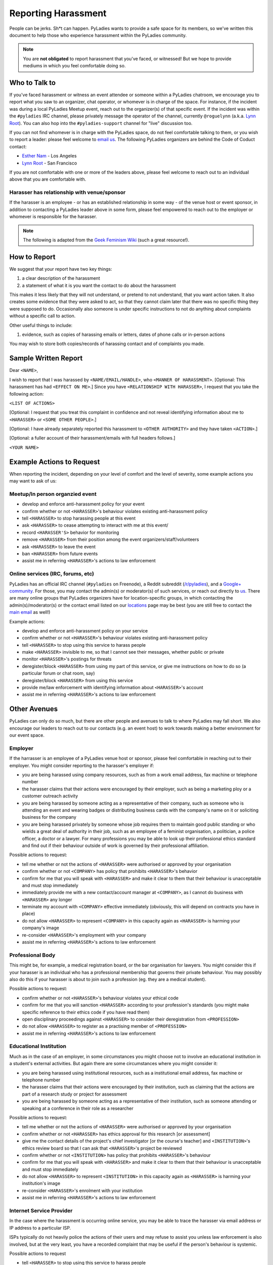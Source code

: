 Reporting Harassment
====================

People can be jerks.  Sh*t can happen.  PyLadies wants to provide a safe space for its members, so we've written this document to help those who experience harassment within the PyLadies community.

.. note::

    You are **not obligated** to report harassment that you've faced, or witnessed!  But we hope to provide mediums in which you feel comfortable doing so.


Who to Talk to
--------------

If you've faced harassment or witness an event attendee or someone within a PyLadies chatroom, we encourage you to report what you saw to an organizer, chat operator, or whomever is in charge of the space.  For instance, if the incident was during a local PyLadies Meetup event, reach out to the organizer(s) of that specific event.  If the incident was within the ``#pyladies`` IRC channel, please privately message the operator of the channel, currently ``@roguelynn`` (a.k.a. `Lynn Root`_).  You can also hop into the ``#pyladies-support`` channel for "live" discussion too.

If you can not find whomever is in charge with the PyLadies space, do not feel comfortable talking to them, or you wish to report a leader: please feel welcome to `email us`_.  The following PyLadies organizers are behind the Code of Coduct contact:

* `Esther Nam`_ - Los Angeles
* `Lynn Root`_ - San Francisco

If you are not comfortable with one or more of the leaders above, please feel welcome to reach out to an individual above that you are comfortable with.

Harasser has relationship with venue/sponsor
~~~~~~~~~~~~~~~~~~~~~~~~~~~~~~~~~~~~~~~~~~~~

If the harasser is an employee - or has an established relationship in some way - of the venue host or event sponsor, in addition to contacting a PyLadies leader above in some form, please feel empowered to reach out to the employer or whomever is responsible for the harasser.

.. note::

    The following is adapted from the `Geek Feminism Wiki`_ (such a great resource!).

How to Report
-------------

We suggest that your report have two key things:

1. a clear description of the harassment
2. a statement of what it is you want the contact to do about the harassment

This makes it less likely that they will not understand, or pretend to not understand, that you want action taken. It also creates some evidence that they were asked to act, so that they cannot claim later that there was no specific thing they were supposed to do. Occasionally also someone is under specific instructions to not do anything about complaints without a specific call to action.

Other useful things to include:

1. evidence, such as copies of harassing emails or letters, dates of phone calls or in-person actions

You may wish to store both copies/records of harassing contact and of complaints you made.



Sample Written Report
---------------------

Dear ``<NAME>``,

I wish to report that I was harassed by ``<NAME/EMAIL/HANDLE>``, who ``<MANNER OF HARASSMENT>``. [Optional: This harassment has had ``<EFFECT ON ME>``.] Since you have ``<RELATIONSHIP WITH HARASSER>``, I request that you take the following action:

``<LIST OF ACTIONS>``

[Optional: I request that you treat this complaint in confidence and not reveal identifying information about me to ``<HARASSER>`` or ``<SOME OTHER PEOPLE>``.]

[Optional: I have already separately reported this harassment to ``<OTHER AUTHORITY>`` and they have taken ``<ACTION>``.]

[Optional: a fuller account of their harassment/emails with full headers follows.]

``<YOUR NAME>``


Example Actions to Request
--------------------------

When reporting the incident, depending on your level of comfort and the level of severity, some example actions you may want to ask of us:

Meetup/In person organzied event
~~~~~~~~~~~~~~~~~~~~~~~~~~~~~~~~

* develop and enforce anti-harassment policy for your event
* confirm whether or not ``<HARASSER>``'s behaviour violates existing anti-harassment policy
* tell ``<HARASSER>`` to stop harassing people at this event
* ask ``<HARASSER>`` to cease attempting to interact with me at this event/
* record ``<HARASSER'S>`` behavior for monitoring
* remove ``<HARASSER>`` from their position among the event organizers/staff/volunteers
* ask ``<HARASSER>`` to leave the event
* ban ``<HARASSER>`` from future events
* assist me in referring ``<HARASSER>``'s actions to law enforcement


Online services (IRC, forums, etc)
~~~~~~~~~~~~~~~~~~~~~~~~~~~~~~~~~~

PyLadies has an official IRC channel (``#pyladies`` on Freenode), a Reddit subreddit (`/r/pyladies`_), and a `Google+ community`_.  For those, you may contact the admin(s) or moderator(s) of such services, or reach out directly to us_.  There are many online groups that PyLadies organizers have for location-specific groups, in which contacting the admin(s)/moderator(s) or the contact email listed on our locations_ page may be best (you are still free to contact the `main email`_ as well!)

Example actions:

* develop and enforce anti-harassment policy on your service
* confirm whether or not ``<HARASSER>``'s behaviour violates existing anti-harassment policy
* tell ``<HARASSER>`` to stop using this service to harass people
* make ``<HARASSER>`` invisible to me, so that I cannot see their messages, whether public or private
* monitor ``<HARASSER>``'s postings for threats
* deregister/block ``<HARASSER>`` from using my part of this service, or give me instructions on how to do so (a particular forum or chat room, say)
* deregister/block ``<HARASSER>`` from using this service
* provide me/law enforcement with identifying information about ``<HARASSER>``'s account
* assist me in referring ``<HARASSER>``'s actions to law enforcement


Other Avenues
-------------

PyLadies can only do so much, but there are other people and avenues to talk to where PyLadies may fall short.  We also encourage our leaders to reach out to our contacts (e.g. an event host) to work towards making a better environment for our event space.

Employer
~~~~~~~~

If the harrasser is an employee of a PyLadies venue host or sponsor, please feel comfortable in reaching out to their employer. You might consider reporting to the harasser's employer if:

* you are being harassed using company resources, such as from a work email address, fax machine or telephone number
* the harasser claims that their actions were encouraged by their employer, such as being a marketing ploy or a customer outreach activity
* you are being harassed by someone acting as a representative of their company, such as someone who is attending an event and wearing badges or distributing business cards with the company's name on it or soliciting business for the company
* you are being harassed privately by someone whose job requires them to maintain good public standing or who wields a great deal of authority in their job, such as an employee of a feminist organisation, a politician, a police officer, a doctor or a lawyer. For many professions you may be able to look up their professional ethics standard and find out if their behaviour outside of work is governed by their professional affiliation.

Possible actions to request:

* tell me whether or not the actions of ``<HARASSER>`` were authorised or approved by your organisation
* confirm whether or not ``<COMPANY>`` has policy that prohibits ``<HARASSER>``'s behavior
* confirm for me that you will speak with ``<HARASSER>`` and make it clear to them that their behaviour is unacceptable and must stop immediately
* immediately provide me with a new contact/account manager at ``<COMPANY>``, as I cannot do business with ``<HARASSER>`` any longer
* terminate my account with ``<COMPANY>`` effective immediately (obviously, this will depend on contracts you have in place)
* do not allow ``<HARASSER>`` to represent ``<COMPANY>`` in this capacity again as ``<HARASSER>`` is harming your company's image
* re-consider ``<HARASSER>``'s employment with your company
* assist me in referring ``<HARASSER>``'s actions to law enforcement

Professional Body
~~~~~~~~~~~~~~~~~

This might be, for example, a medical registration board, or the bar organisation for lawyers. You might consider this if your harasser is an individual who has a professional membership that governs their private behaviour. You may possibly also do this if your harasser is about to join such a profession (eg. they are a medical student).

Possible actions to request:

* confirm whether or not ``<HARASSER>``'s behaviour violates your ethical code
* confirm for me that you will sanction ``<HARASSER>`` according to your profession's standards (you might make specific reference to their ethics code if you have read them)
* open disciplinary proceedings against ``<HARASSER>`` to consider their deregistration from ``<PROFESSION>``
* do not allow ``<HARASSER>`` to register as a practising member of ``<PROFESSION>``
* assist me in referring ``<HARASSER>``'s actions to law enforcement

Educational Institution
~~~~~~~~~~~~~~~~~~~~~~~

Much as in the case of an employer, in some circumstances you might choose not to involve an educational institution in a student's external activities. But again there are some circumstances where you might consider it:

* you are being harassed using institutional resources, such as a institutional email address, fax machine or telephone number
* the harasser claims that their actions were encouraged by their institution, such as claiming that the actions are part of a research study or project for assessment
* you are being harassed by someone acting as a representative of their institution, such as someone attending or speaking at a conference in their role as a researcher


Possible actions to request:

* tell me whether or not the actions of ``<HARASSER>`` were authorised or approved by your organisation
* confirm whether or not ``<HARASSER>`` has ethics approval for this research [or assessment]
* give me the contact details of the project's chief investigator [or the course's teacher] and ``<INSTITUTION>``'s ethics review board so that I can ask that ``<HARASSER>``'s project be reviewed
* confirm whether or not ``<INSTITUTION>`` has policy that prohibits ``<HARASSER>``'s behaviour
* confirm for me that you will speak with ``<HARASSER>`` and make it clear to them that their behaviour is unacceptable and must stop immediately
* do not allow ``<HARASSER>`` to represent ``<INSTITUTION>`` in this capacity again as ``<HARASSER>`` is harming your institution's image
* re-consider ``<HARASSER>``'s enrolment with your institution
* assist me in referring ``<HARASSER>``'s actions to law enforcement

Internet Service Provider
~~~~~~~~~~~~~~~~~~~~~~~~~

In the case where the harassment is occurring online service, you may be able to trace the harasser via email address or IP address to a particular ISP.

ISPs typically do not heavily police the actions of their users and may refuse to assist you unless law enforcement is also involved, but at the very least, you have a recorded complaint that may be useful if the person's behaviour is systemic.

Possible actions to request

* tell ``<HARASSER>`` to stop using this service to harass people
* monitor ``<HARASSER>``'s Internet activity for threats
* deregister/block ``<HARASSER>`` from using this service
* provide me/law enforcement with identifying information about ``<HARASSER>``'s account
* assist me in referring ``<HARASSER>``'s actions to law enforcement

.. _email us: mailto:coc@pyladies.com
.. _Esther Nam: mailto:esthernam@gmail.com
.. _Lynn Root: mailto:lynn@pyladies.com
.. _Geek Feminism Wiki: http://geekfeminism.wikia.com/wiki/Reporting_harassment
.. _/r/pyladies: https://reddit.com/r/pyladies
.. _Google+ community:
.. _us: mailto:coc@pyladies.com
.. _main email: mailto:coc@pyladies.com
.. _locations: http://www.pyladies.com/locations
